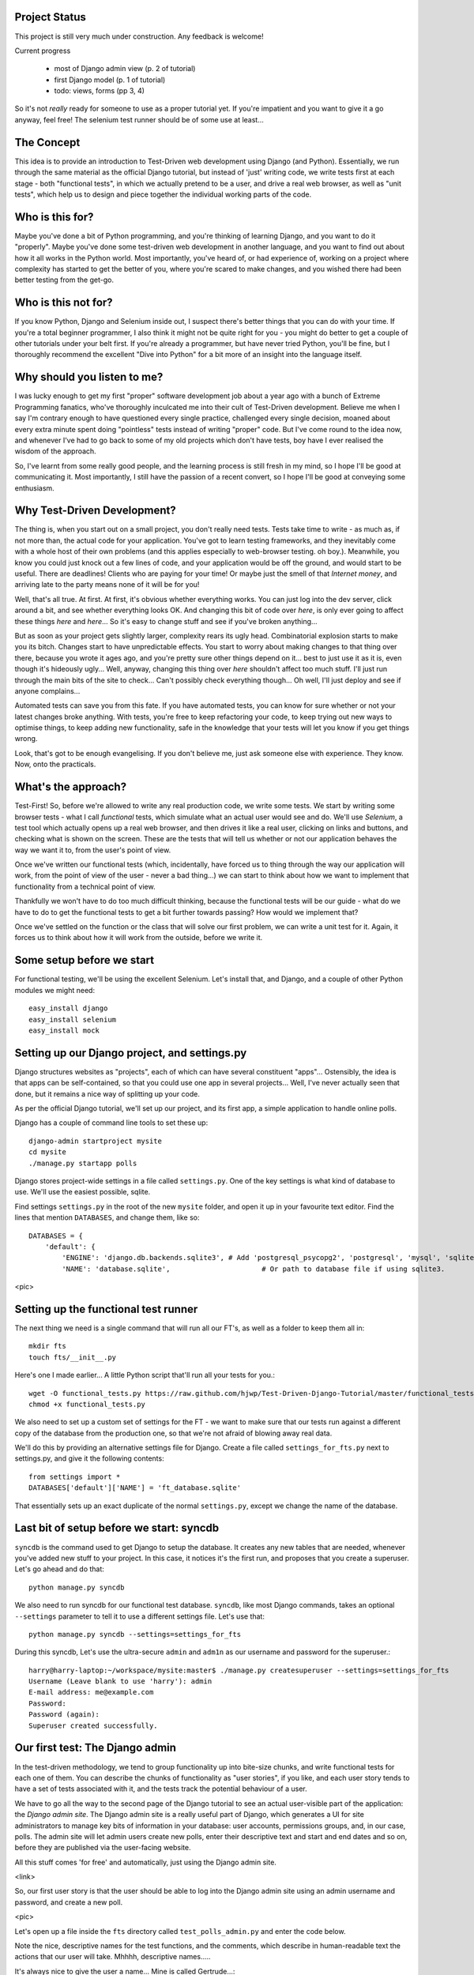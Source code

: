 Project Status
--------------

This project is still very much under construction.  Any feedback is welcome!

Current progress

    - most of Django admin view (p. 2 of tutorial)

    - first Django model  (p. 1 of tutorial)

    - todo: views, forms (pp 3, 4)


So it's not *really* ready for someone to use as a proper tutorial yet.  If
you're impatient and you want to give it a go anyway, feel free!  The selenium
test runner should be of some use at least...


The Concept
-----------

This idea is to provide an introduction to Test-Driven web development using
Django (and Python).  Essentially, we run through the same material as the
official Django tutorial, but instead of 'just' writing code, we write tests
first at each stage - both "functional tests", in which we actually pretend to
be a user, and drive a real web browser, as well as "unit tests", which help us
to design and piece together the individual working parts of the code.



Who is this for?
----------------

Maybe you've done a bit of Python programming, and you're thinking of learning
Django, and you want to do it "properly".  Maybe you've done some test-driven
web development in another language, and you want to find out about how it all
works in the Python world.  Most importantly, you've heard of, or had experience
of, working on a project where complexity has started to get the better of you,
where you're scared to make changes, and you wished there had been better
testing from the get-go.


Who is this not for?
--------------------

If you know Python, Django and Selenium inside out, I suspect there's better things
that you can do with your time. If you're a total beginner programmer, I also
think it might not be quite right for you - you might do better to get a couple
of other tutorials under your belt first.  If you're already a programmer, but
have never tried Python, you'll be fine, but I thoroughly recommend the excellent
"Dive into Python" for a bit more of an insight into the language itself.



Why should you listen to me?
----------------------------

I was lucky enough to get my first "proper" software development job about a
year ago with a bunch of Extreme Programming fanatics, who've thoroughly
inculcated me into their cult of Test-Driven development.  Believe me when I
say I'm contrary enough to have questioned every single practice, challenged
every single decision, moaned about every extra minute spent doing "pointless"
tests instead of writing "proper" code.  But I've come round to the idea now,
and whenever I've had to go back to some of my old projects which don't have
tests, boy have I ever realised the wisdom of the approach.

So, I've learnt from some really good people, and the learning process is still 
fresh in my mind, so I hope I'll be good at communicating it.  Most importantly,
I still have the passion of a recent convert, so I hope I'll be good at conveying
some enthusiasm.



Why Test-Driven Development?
----------------------------

The thing is, when you start out on  a small project, you don't really need tests.
Tests take time to write - as much as, if not more than, the actual code for your
application.  You've got to learn testing frameworks, and they inevitably come 
with a whole host of their own problems (and this applies especially to web-browser
testing. oh boy.).  Meanwhile, you know you could just knock out a few lines of
code, and your application would be off the ground, and would start to be
useful. There are deadlines!  Clients who are paying for your time!  Or maybe
just the smell of that `Internet money`, and arriving late to the party means
none of it will be for you!

Well, that's all true.  At first.  At first, it's obvious whether everything 
works.  You can just log into the dev server, click around a bit, and see
whether everything looks OK.  And changing this bit of code over `here`, is
only ever going to affect these things `here` and `here`... So it's easy to
change stuff and see if you've broken anything...

But as soon as your project gets slightly larger, complexity rears its ugly
head.  Combinatorial explosion starts to make you its bitch. Changes start to
have unpredictable effects.  You start to worry about making changes to that
thing over there, because you wrote it ages ago, and you're pretty sure other
things depend on it... best to just use it as it is, even though it's hideously
ugly...  Well, anyway, changing this thing over `here` shouldn't affect too much
stuff.  I'll just run through the main bits of the site to check... Can't possibly
check everything though... Oh well, I'll just deploy and see if anyone complains...

Automated tests can save you from this fate.  If you have automated tests, you can
know for sure whether or not your latest changes broke anything.  With tests, 
you're free to keep refactoring your code, to keep trying out new ways to optimise
things, to keep adding new functionality, safe in the knowledge that your tests
will let you know if you get things wrong.

Look, that's got to be enough evangelising.  If you don't believe me, just ask
someone else with experience.  They know.  Now, onto the practicals.




What's the approach?
--------------------

Test-First!  So, before we're allowed to write any real production code, we write
some tests.  We start by writing some browser tests - what I call `functional`
tests, which simulate what an actual user would see and do.  We'll use `Selenium`,
a test tool which actually opens up a real web browser, and then drives it like
a real user, clicking on links and buttons, and checking what is shown on the
screen.  These are the tests that will tell us whether or not our application
behaves the way we want it to, from the user's point of view.

Once we've written our functional tests (which, incidentally, have forced us
to thing through the way our application will work, from the point of view
of the user - never a bad thing...) we can start to think about how we want
to implement that functionality from a technical point of view.

Thankfully we won't have to do too much difficult thinking, because the functional
tests will be our guide - what do we have to do to get the functional tests to
get a bit further towards passing?  How would we implement that?

Once we've settled on the function or the class that will solve our first problem,
we can write a unit test for it.  Again, it forces us to think about how it will
work from the outside, before we write it.


Some setup before we start
--------------------------

For functional testing, we'll be using the excellent Selenium.  Let's install that,
and Django, and a couple of other Python modules we might need::

    easy_install django
    easy_install selenium
    easy_install mock



Setting up our Django project, and settings.py
----------------------------------------------

Django structures websites as "projects", each of which can have several
constituent "apps"... Ostensibly, the idea is that apps can be self-contained,
so that you could use one app in several projects... Well, I've never actually
seen that done, but it remains a nice way of splitting up your code.

As per the official Django tutorial, we'll set up our project, and its first app,
a simple application to handle online polls.

Django has a couple of command line tools to set these up::

    django-admin startproject mysite
    cd mysite
    ./manage.py startapp polls


Django stores project-wide settings in a file called ``settings.py``. One of the key
settings is what kind of database to use.  We'll use the easiest possible, sqlite.

Find settings ``settings.py`` in the root of the new ``mysite`` folder, and
open it up in your favourite text editor. Find the lines that mention ``DATABASES``,
and change them, like so::

    DATABASES = {
        'default': {
            'ENGINE': 'django.db.backends.sqlite3', # Add 'postgresql_psycopg2', 'postgresql', 'mysql', 'sqlite3' or 'oracle'.
            'NAME': 'database.sqlite',                      # Or path to database file if using sqlite3.


<pic>

Setting up the functional test runner
-------------------------------------

The next thing we need is a single command that will run all our FT's, as well
as a folder to keep them all in::

    mkdir fts
    touch fts/__init__.py

Here's one I made earlier... A little Python script that'll run all your tests
for you.::

    wget -O functional_tests.py https://raw.github.com/hjwp/Test-Driven-Django-Tutorial/master/functional_tests.py
    chmod +x functional_tests.py

We also need to set up a custom set of settings for the FT - we want to make
sure that our tests run against a different copy of the database from the
production one, so that we're not afraid of blowing away real data.

We'll do this by providing an alternative settings file for Django.  Create a
file called ``settings_for_fts.py`` next to settings.py, and give it the 
following contents::

    from settings import *
    DATABASES['default']['NAME'] = 'ft_database.sqlite'

That essentially sets up an exact duplicate of the normal ``settings.py``, 
except we change the name of the database.


Last bit of setup before we start:  syncdb
------------------------------------------

``syncdb`` is the command used to get Django to setup the database. It creates
any new tables that are needed, whenever you've added new stuff to your
project. In this case, it notices it's the first run, and proposes that
you create a superuser.  Let's go ahead and do that::

    python manage.py syncdb

We also need to run syncdb for our functional test database. ``syncdb``, like
most Django commands, takes an optional ``--settings`` parameter to tell it
to use a different settings file.  Let's use that::

    python manage.py syncdb --settings=settings_for_fts

During this syncdb, Let's use the ultra-secure  ``admin`` and ``adm1n`` as
our username and password for the superuser.::

    harry@harry-laptop:~/workspace/mysite:master$ ./manage.py createsuperuser --settings=settings_for_fts
    Username (Leave blank to use 'harry'): admin
    E-mail address: me@example.com
    Password: 
    Password (again): 
    Superuser created successfully.
     


Our first test: The Django admin
--------------------------------

In the test-driven methodology, we tend to group functionality up into
bite-size chunks, and write functional tests for each one of them. You
can describe the chunks of functionality as "user stories", if you like,
and each user story tends to have a set of tests associated with it,
and the tests track the potential behaviour of a user.


We have to go all the way to the second page of the Django tutorial to see an
actual user-visible part of the application:  the `Django admin site`.  The 
Django admin site is a really useful part of Django, which generates a UI
for site administrators to manage key bits of information in your database:
user accounts, permissions groups, and, in our case, polls.  The admin site
will let admin users create new polls, enter their descriptive text and start
and end dates and so on, before they are published via the user-facing website.

All this stuff comes 'for free' and automatically, just using the Django admin
site.  

<link>

So, our first user story is that the user should be able to log into the Django
admin site using an admin username and password, and create a new poll.

<pic>

Let's open up a file inside the ``fts`` directory called
``test_polls_admin.py`` and enter the code below.

Note the nice, descriptive names for the test functions, and the comments,
which describe in human-readable text the actions that our user will take.
Mhhhh, descriptive names.....

It's always nice to give the user a name... Mine is called Gertrude...::

    from functional_tests import FunctionalTest, ROOT

    class TestPollsAdmin(FunctionalTest):

        def test_can_create_new_poll_via_admin_site(self):

            # Gertrude opens her web browser, and goes to the admin page
            self.browser.get(ROOT + '/admin/')

            # She sees the familiar 'Django administration' heading
            body = self.browser.find_element_by_tag_name('body')
            self.assertIn('Django administration', body.text)

            # She types in her username and passwords and hits return
            username_field = self.browser.find_element_by_name('username')
            username_field.send_keys('admin')

            password_field = self.browser.find_element_by_name('password')
            password_field.send_keys('adm1n')
            password_field.send_keys(Keys.RETURN)

            # She now sees a couple of hyperlink that says "Polls"
            polls_links = self.browser.find_elements_by_link_text('Polls')
            self.assertEquals(len(polls_links), 2)

            # The second one looks more exciting, so she clicks it
            polls_links[1].click()

            # She is taken to the polls listing page, which shows she has
            # no polls yet
            body = self.browser.find_element_by_tag_name('body')
            self.assertIn('0 polls', body.text)

            # She sees a link to 'add' a new poll, so she clicks it
            new_poll_link = self.browser.find_element_by_link_text('Add poll')
            new_poll_link.click()

            #TODO: (we'll write the rest of the test code later)
            # She sees some input fields for "Question" and "Publication date"

            # She fills these in and clicks "Save" to create the new poll

            # She is returned to the "Polls" listing, where she can see her
            # new poll



Let's try running our first test::

    ./functional_tests.py

<pic>

The test output will looks something like this::

    Starting Selenium
    selenium started
    starting django test server
    django test server running
    running tests
    F
    ======================================================================
    FAIL: test_can_create_new_poll_via_admin_site (test_polls_admin.TestPollsAdmin)
    ----------------------------------------------------------------------
    Traceback (most recent call last):
      File "/home/harry/workspace/mysite/fts/test_polls_admin.py", line 12, in test_can_create_new_poll_via_admin_site
        self.assertIn('Django administration', body.text)
    AssertionError: 'Django administration' not found in u"It worked!\nCongratulations on your first Django-powered page.\nOf course, you haven't actually done any work yet. Here's what to do next:\nIf you plan to use a database, edit the DATABASES setting in mysite/settings.py.\nStart your first app by running python mysite/manage.py startapp [appname].\nYou're seeing this message because you have DEBUG = True in your Django settings file and you haven't configured any URLs. Get to work!"

    ----------------------------------------------------------------------
    Ran 1 test in 4.754s

    FAILED (failures=1)


First few steps...
------------------

So, let's start trying to get our test to pass... or at least get a little
further on.  We'll need to set up the Django admin site.  This is on
page two of the official Django tutorial:

https://docs.djangoproject.com/en/1.3/intro/tutorial02/#activate-the-admin-site

At this point we need to do two things: add "django.contrib.admin" to
INSTALLED_APPS in ``settings.py``::

    INSTALLED_APPS = (
        'django.contrib.auth',
        'django.contrib.contenttypes',
        'django.contrib.sessions',
        'django.contrib.sites',
        'django.contrib.messages',
        # Uncomment the next line to enable the admin:
        'django.contrib.admin',
        # Uncomment the next line to enable admin documentation:
        # 'django.contrib.admindocs',
        'polls'
    )

And edit ``mysite/urls.py`` to uncomment the lines that reference the admin::

    from django.contrib import admin
    admin.autodiscover()
    urlpatterns = patterns('',
        # [...]
        # Uncomment the next line to enable the admin:
        url(r'^admin/', include(admin.site.urls)),
    )

Let's re-run our tests.  We should find they get a little further::

    ./functional_tests.py
    ======================================================================
    FAIL: test_can_create_new_poll_via_admin_site (test_polls_admin.TestPollsAdmin)
    ----------------------------------------------------------------------
    Traceback (most recent call last):
      File "/home/harry/workspace/mysite/fts/test_polls_admin.py", line 25, in test_can_create_new_poll_via_admin_site
        self.assertEquals(len(polls_links), 2)
    AssertionError: 0 != 2

    ----------------------------------------------------------------------
    Ran 1 test in 10.203s

Well, the test is happy that there's a Django admin site, and it can log in fine,
but it can't find a link to administer "Polls".  So next we need to create our
Polls object.


Our first unit tests: testing a new "Poll" model
------------------------------------------------

The Django unit test runner will automatically run any tests we put in
``tests.py``.  Later on, we might decide we want to put our tests somewhere
else, but for now, let's use that file::

    import datetime
    from django.test import TestCase
    from polls.models import Poll

    class TestPollsModel(TestCase):
        def test_creating_a_new_poll_and_saving_it_to_the_database(self):
            # start by creating a new Poll object with its "question" set
            poll = Poll()
            poll.question = "What's up?"

            # check we can save it to the database
            poll.save()

            # check we can adjust its publication date
            poll.pub_date = datetime.datetime(2012, 12, 25)
            poll.save()

            # now check we can find it in the database again
            all_polls_in_database = Poll.objects.all()
            self.assertEquals(len(all_polls_in_database), 1)
            only_poll_in_database = all_polls_in_database[0]
            self.assertEquals(only_poll_in_database, poll)

            # and check that it's saved its two attributes: question and pub_date
            self.assertEquals(only_poll_in_database.question, "What's up?")
            self.assertEquals(only_poll_in_database.pub_date, poll.pub_date)


Unit tests are designed to check that the individual parts of our code work
the way we want them too.  Aside from being useful as tests, they're useful
to help us think about the way we design our code... It forces us to think 
about how things are going to work, from a slightly external point of view.

<go into more detail on how ORM works>

Here we're creating a new Poll object, and checking that we can save it to 
the database, as well as checking that we can set and store a Poll's main two
attributes: the question and the publication date.::

    ./manage.py test

You should see an error like this::

      File "/usr/local/lib/python2.7/dist-packages/Django/test/simple.py", line 35, in get_tests
        test_module = __import__('.'.join(app_path + [TEST_MODULE]), {}, {}, TEST_MODULE)
      File "/home/harry/workspace/mysite/polls/tests.py", line 2, in <module>
        from polls.models import Poll
      ImportError: cannot import name Poll

Not the most interesting of test errors - we need to create a Poll object for the
test to import.  In TDD, once we've got a test that fails, we're finally allowed
to write some "real" code.  But only the minimum required to get the tests to get 
a tiny bit further on!

So let's create a minimal Poll class, in ``polls/models.py``::

    from django.db import models

    class Poll(object):
        pass 

And re-run the tests.  Pretty soon you'll get into the rhythm of TDD - run the
tests, change a tiny bit of code, check the tests again, see what tiny bit of
code to write next. Run the tests...::

    Creating test database for alias 'default'...
    ........................................................................................................................................................................................................................................................................E..........................................................
    ======================================================================
    ERROR: test_creating_a_poll (polls.tests.TestPollsModel)
    ----------------------------------------------------------------------
    Traceback (most recent call last):
      File "/home/harry/workspace/mysite/polls/tests.py", line 8, in test_creating_a_poll
        self.assertEquals(poll.name, '')
    AttributeError: 'Poll' object has no attribute 'save'

    ----------------------------------------------------------------------
    Ran 323 tests in 2.504s

    FAILED (errors=1)
    Destroying test database for alias 'default'...


Right, the tests are telling us that we can't "save" our Poll.  That's because
it's not a Django model object.  Let's make the minimal change required to get 
our tests further on::

    class Poll(models.Model):
        pass


Running the tests again, we should see a slight change to the error message::

    ======================================================================
    ERROR: test_creating_a_new_poll_and_saving_it_to_the_database (polls.tests.TestPollsModel)
    ----------------------------------------------------------------------
    Traceback (most recent call last):
      File "/home/harry/workspace/mysite/polls/tests.py", line 26, in test_creating_a_new_poll_and_saving_it_to_the_database
        self.assertEquals(only_poll_in_database.question, "What's up?")
    AttributeError: 'Poll' object has no attribute 'question'

----------------------------------------------------------------------


Notice that the tests have got all the way through to line 26, where we retrieve
the object back out of the database, and it's telling us that we haven't saved the
question attribute.  Let's fix that::

    class Poll(models.Model):
        question = models.CharField(max_length=200)

<(note on max_length=200)?>

Now our tests get slightly further - they tell us we need to add a pub_date::

    ======================================================================
    ERROR: test_creating_a_new_poll_and_saving_it_to_the_database (polls.tests.TestPollsModel)
    ----------------------------------------------------------------------
    Traceback (most recent call last):
      File "/home/harry/workspace/mysite/polls/tests.py", line 27, in test_creating_a_new_poll_and_saving_it_to_the_database
        self.assertEquals(only_poll_in_database.pub_date, poll.pub_date)
    AttributeError: 'Poll' object has no attribute 'pub_date'
    ----------------------------------------------------------------------

Let's add that too::

    class Poll(models.Model):
        question = models.CharField(max_length=200)
        pub_date = models.DateTimeField()


And run the tests again::

    ...................................................................................................................................................................................................................................................................................................................................
    ----------------------------------------------------------------------
    Ran 323 tests in 2.402s

    OK


Hooray!  The joy of that unbroken string of dots!  That lovely, understated "OK".


Back to the functional tests: registering the model with the admin site
-----------------------------------------------------------------------


The unit tests all pass. Does this mean our functional test will pass?::

    ./functional_tests.py
    ======================================================================
    FAIL: test_can_create_new_poll_via_admin_site (test_polls_admin.TestPollsAdmin)
    ----------------------------------------------------------------------
    Traceback (most recent call last):
      File "/home/harry/workspace/mysite/fts/test_polls_admin.py", line 25, in test_can_create_new_poll_via_admin_site
        self.assertEquals(len(polls_links), 2)
    AssertionError: 0 != 2

    ----------------------------------------------------------------------
    Ran 1 test in 10.203s


Ah, not quite.  The Django admin site doesn't automatically contain every model
you define - you need to tell it which models you want to be able to administer.
Let's "register" the Poll model. To do that, we just need to create a file
called ``admin.py`` in the ``polls`` directory, with the following three
lines::

    from polls.models import Poll
    from django.contrib import admin

    admin.site.register(Poll)

Let's try the FT again...::

    ./functional_tests.py
    .
    ----------------------------------------------------------------------
    Ran 1 test in 6.164s

    OK

Hooray! 


Exploring the site manually using runserver 
-------------------------------------------

So far so good.  But, we still have a few items left as "TODO" in our tests.
At this point we may not be quite sure what we want though.  This is a good
time to fire up the Django dev server using ``runserver``, and have a look
around manually, to look for some inspiration on the next steps to take for our
site.::

    python manage.py runserver

Then, open your web browser and go to ``http://localhost:8000/admin``.
Let's follow the steps in the FT - enter the admin username and password,
find the link to "Polls', and you'll probably see an error page, in yellow,
that contains something like this::

    DatabaseError at /admin/polls/poll/

    no such table: polls_poll

    Request Method: 	GET
    Request URL: 	http://localhost:8000/admin/polls/poll/
    Django Version: 	1.3.1
    Exception Type: 	DatabaseError
    Exception Value: 	

    no such table: polls_poll

    Exception Location: 	/usr/local/lib/python2.7/dist-packages/django/db/backends/sqlite3/base.py in execute, line 234
    Python Executable: 	/usr/bin/python
    Python Version: 	2.7.1
    [etc]


When Django encounters an error trying to render a page, it displays a page
full of debugging information like this, to help you figure out what went
wrong.

When your application is ready to show to real users, you'll want to
set ``DEBUG = False`` in your settings.py, because you don't want
your users seeing that sort of information (Django can email it to
you instead).  In the meantime, it's very useful!

Django is telling us it can't find a database table called ``poll_poll``.

Django names tables using the convention ``appname_lowercasemodelname``, so
this is the table for our Poll object, and we haven't told Django to create it
for us yet.  "What about the tests", I hear you ask, "they seemed to run
fine?!".  Well, if you remember we set up a different database for our FTs, and
the the Django unit test runner also uses its own database.


So, as far as your production database is concerned, you'll need to run
``syncdb`` manually, each time you create a new object in the database.  Press
Ctrl+C to quit the test server, and then::

    python manage.py syncb

    Creating tables ...
    Creating table polls_poll
    Installing custom SQL ...
    Installing indexes ...
    No fixtures found.


Inspecting the admin site to decide what to test next
-----------------------------------------------------

Let's run ``python manage.py runserver`` again, and go take another look at the
admin pages. If you try and create a new Poll, you should see a menu a bit like
this.

<insert screenshot>

Pretty neat, but `Pub date` isn't a very nice label for our publication date
field.  Django normally generates labels for its admin fields automatically,
by just taking the field name and capitalising it, converting underscores
to spaces.  So that works well for ``question``, but not so well for ``pub_date``.

So that's one thing we'll want to change.  Let's add a test for that to the end of
our FT::

        # She sees a link to 'add' a new poll, so she clicks it
        new_poll_link = self.browser.find_element_by_link_text('Add poll')
        new_poll_link.click()

        # She sees some input fields for "Question" and "Date published"
        body = self.browser.find_element_by_tag_name('body')
        self.assertIn('Question:', body.text)
        self.assertIn('Date published:', body.text)



More ways of finding elements on the page using Selenium
--------------------------------------------------------

Try filling in a new Poll, and fill in the 'date' entry but not a 'time'.  You'll
find django complains that the field is required. So, in our test, we need to
fill in three fields: `question`, `date`, and `time`. 

In order to get Selenium to find the text input boxes for those fields, there
are several options::

    find_element_by_id 
    find_element_by_xpath
    find_element_by_link_text
    find_element_by_name
    find_element_by_tag_name
    find_element_by_css_selector

And several others - the Selenium Webdriver documentation is still a bit sparse,
but you can look at the source code, and most of the methods have fairly self-
explanatory names...

http://code.google.com/p/selenium/source/browse/trunk/py/selenium/webdriver/remote/webdriver.py

In our case `by name` is a useful way of finding fields, because the name
attribute is s usually associated with input fields from forms.  If you take a
look at the HTML source code for the Django admin page for entering a new poll
(either the raw source, or using a tool like Firebug, or developer tools in
Google Chrome), you'll find out that the 'name' for our three fields are
`question`, `pub_date_0` and `pub_date_1`.::

    <label for="id_question" class="required">Question:</label>
    <input id="id_question" type="text" class="vTextField" name="question" maxlength="200" />

    <label for="id_pub_date_0" class="required">Date published:</label>
    <p class="datetime">
        Date: 
        <input id="id_pub_date_0" type="text" class="vDateField" name="pub_date_0" size="10" />
        <br />
        Time:
        <input id="id_pub_date_1" type="text" class="vTimeField" name="pub_date_1" size="8" />
    </p>
                        
                    

Let's use them in our FT:: 

        # She sees some input fields for "Question" and "Date published"
        body = self.browser.find_element_by_tag_name('body')
        self.assertIn('Question:', body.text)
        self.assertIn('Date published:', body.text)

        # She types in an interesting question for the Poll
        question_field = self.browser.find_element_by_name('question')
        question_field.send_keys("How awesome is Test-Driven Development?")

        # She sets the date and time of publication - it'll be a new year's
        # poll!
        date_field = self.browser.find_element_by_name('pub_date_0')
        date_field.send_keys('01/01/12')
        time_field = self.browser.find_element_by_name('pub_date_1')
        time_field.send_keys('00:00')


We can also use the CSS selector to pick up the "Save" button::

        save_button = self.browser.find_element_by_css_selector("input[value='Save']")
        save_button.click()


Finally, we'll want to have our test check that the new Poll appears on the listings
page.  If you've entered a Poll, you'll have noticed that the polls are just described
as "Poll object".  

<insert screenshot(s)>

Django lets you give them more descriptive names, including any attribute of
the object.  So let's say we want our polls listed by their question::

        # She is returned to the "Polls" listing, where she can see her
        # new poll, listed as a clickable link
        new_poll_links = self.browser.find_elements_by_link_text(
                "How awesome is Test-Driven Development?"
        )
        self.assertEquals(len(new_poll_links), 1)

That's our FT finished.  If you've lost track in amongst all the copy & pasting,
you can compare your version to mine, which is hosted here:
https://github.com/hjwp/Test-Driven-Django-Tutorial/blob/master/fts/test_polls_admin.py


Human-readable names for models and their attributes
----------------------------------------------------

Let's re-run our tests.  Here's our first expected failure, the fact that "Pub date"
isn't the label we want for our field ("Date published")::

    ======================================================================
    FAIL: test_can_create_new_poll_via_admin_site (test_polls_admin.TestPollsAdmin)
    ----------------------------------------------------------------------
    Traceback (most recent call last):
      File "/home/harry/workspace/mysite/fts/test_polls_admin.py", line 43, in test_can_create_new_poll_via_admin_site
        self.assertIn('Date published:', body.text)
        django.kill() #TODO: doesn't kill child processes, fix
    AssertionError: 'Date published:' not found in u'Django administration\nWelcome, admin. Change password / Log out\nHome \u203a Polls \u203a Polls \u203a Add poll\nAdd poll\nQuestion:\nPub date:\nDate:  Today | \nTime:  Now | '

    ----------------------------------------------------------------------

Django stores human-readable names for model attributes in a special attribute
called `verbose_name`.  Let's write a unit test that checks the verbose name
for our ``pub_date`` field.  Add the following method to ``polls\tests.py``::

    def test_verbose_name_for_pub_date(self):
        for field in Poll._meta.fields:
            if field.name ==  'pub_date':
                self.assertEquals(field.verbose_name, 'Date published')


To write this test, we have to grovel through the ``_meta`` attribute on the
Poll class.  That's some Django-voodoo right there, and you may have to take my
word for it, but it's a way to get at some of the information about the
metadata on the model. There's more info here (James Bennet is one of the
original Django developers, and wrote a book about it too)
http://www.b-list.org/weblog/2007/nov/04/working-models/

Anyway, running our tests with ``python manage.py test`` gives us our expected
fail::

    AssertionError: 'pub date' != 'Date published'

And we can make the change in ``models.py``::

    class Poll(models.Model):
        question = models.CharField(max_length=200)
        pub_date = models.DateTimeField(verbose_name='Date published')

Re-running our functional tests, things have moved on::

    ======================================================================
    FAIL: test_can_create_new_poll_via_admin_site (test_polls_admin.TestPollsAdmin)
    ----------------------------------------------------------------------
    Traceback (most recent call last):
      File "/home/harry/workspace/mysite/fts/test_polls_admin.py", line 63, in test_can_create_new_poll_via_admin_site
        self.assertEquals(len(new_poll_links), 1)
    AssertionError: 0 != 1

    ----------------------------------------------------------------------

We're almost there - the FT is complaining it can't find a link to a Poll
which has the text of our question.  To make this work, we need to tell
Django how to print out a Poll object.  this happens in the ``__unicode__``
method.  As usual, we unit test first, in this case it's a very simple one::

    def test_poll_objects_are_named_after_their_question(self):
        p = Poll()
        p.question = 'How is babby formed?'
        self.assertEquals(unicode(p), 'How is babby formed?')

Running the unit tests shows the following error::

    ======================================================================
    FAIL: test_poll_objects_are_named_after_their_question (polls.tests.TestPollsModel)
    ----------------------------------------------------------------------
    Traceback (most recent call last):
      File "/home/harry/workspace/mysite/polls/tests.py", line 37, in test_poll_objects_are_named_after_their_question
        self.assertEquals(unicode(p), 'How is babby formed?')
    AssertionError: u'Poll object' != 'How is babby formed?'

    ----------------------------------------------------------------------

And the fix is simple too - we define a ``__unicode__`` method on our Poll class,
in ``models.py``::

    class Poll(models.Model):
        question = models.CharField(max_length=200)
        pub_date = models.DateTimeField(verbose_name='Date published')

        def __unicode__(self):
            return self.question


And you should now find that the unit tests pass::

    harry@harry-laptop:~/workspace/mysite:master$ ./manage.py test
    Creating test database for alias 'default'...
    .....................................................................................................................................................................................................................................................................................................................................
    ----------------------------------------------------------------------
    Ran 325 tests in 2.526s


And now, our functional tests should pass::


    ----------------------------------------------------------------------
    Ran 1 test in 7.065s

    OK
 

Hooray!  That's it, there's our first, well-tested, proper-TDD, Django model.

Tune in next week for more!



LINKS
=====

https://docs.djangoproject.com/en/dev/intro/tutorial02/

http://pypi.python.org/pypi/selenium

http://code.google.com/p/selenium/source/browse/trunk/py/selenium/webdriver/remote/webdriver.py

http://code.google.com/p/selenium/source/browse/trunk/py/selenium/webdriver/remote/webelement.py
